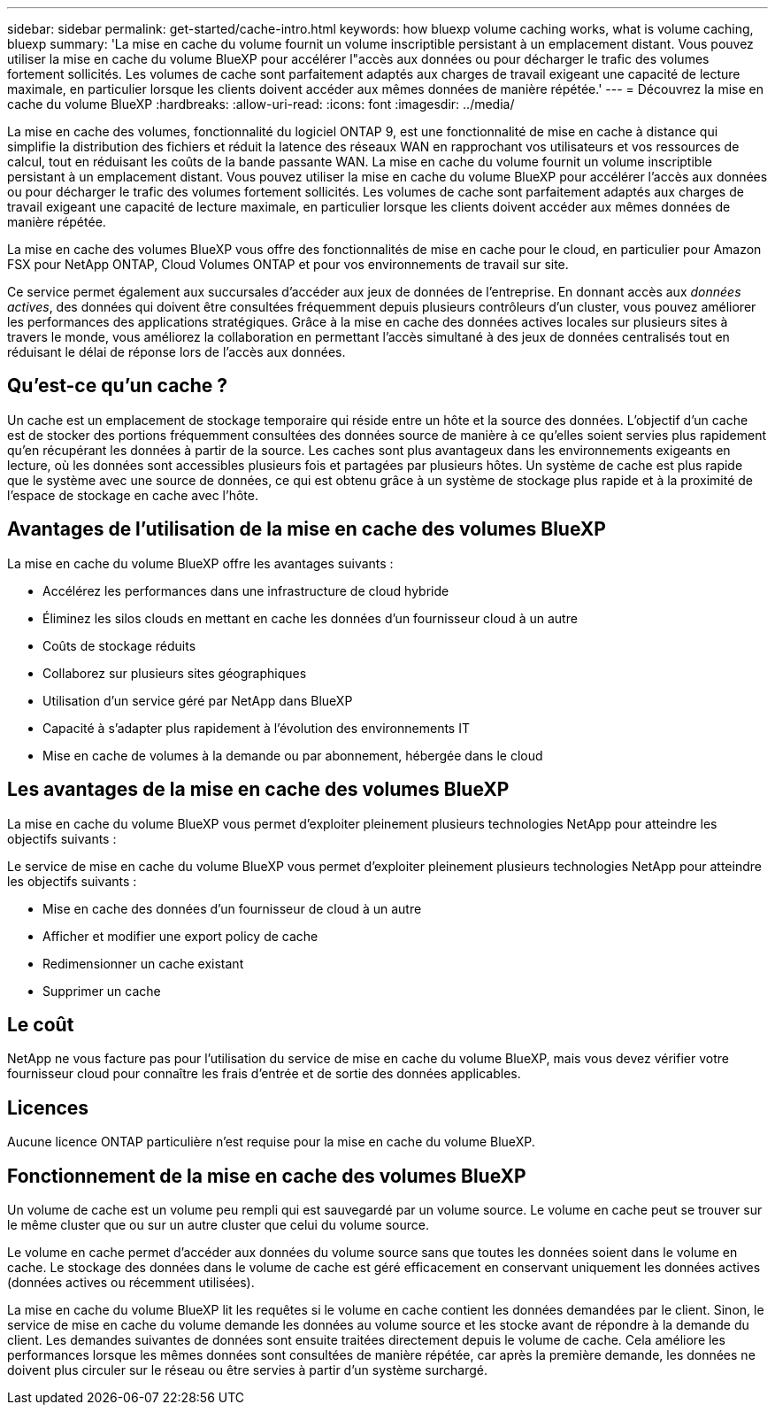 ---
sidebar: sidebar 
permalink: get-started/cache-intro.html 
keywords: how bluexp volume caching works, what is volume caching, bluexp 
summary: 'La mise en cache du volume fournit un volume inscriptible persistant à un emplacement distant. Vous pouvez utiliser la mise en cache du volume BlueXP pour accélérer l"accès aux données ou pour décharger le trafic des volumes fortement sollicités. Les volumes de cache sont parfaitement adaptés aux charges de travail exigeant une capacité de lecture maximale, en particulier lorsque les clients doivent accéder aux mêmes données de manière répétée.' 
---
= Découvrez la mise en cache du volume BlueXP
:hardbreaks:
:allow-uri-read: 
:icons: font
:imagesdir: ../media/


[role="lead"]
La mise en cache des volumes, fonctionnalité du logiciel ONTAP 9, est une fonctionnalité de mise en cache à distance qui simplifie la distribution des fichiers et réduit la latence des réseaux WAN en rapprochant vos utilisateurs et vos ressources de calcul, tout en réduisant les coûts de la bande passante WAN. La mise en cache du volume fournit un volume inscriptible persistant à un emplacement distant. Vous pouvez utiliser la mise en cache du volume BlueXP pour accélérer l'accès aux données ou pour décharger le trafic des volumes fortement sollicités. Les volumes de cache sont parfaitement adaptés aux charges de travail exigeant une capacité de lecture maximale, en particulier lorsque les clients doivent accéder aux mêmes données de manière répétée.

La mise en cache des volumes BlueXP vous offre des fonctionnalités de mise en cache pour le cloud, en particulier pour Amazon FSX pour NetApp ONTAP, Cloud Volumes ONTAP et pour vos environnements de travail sur site.

Ce service permet également aux succursales d'accéder aux jeux de données de l'entreprise. En donnant accès aux _données actives_, des données qui doivent être consultées fréquemment depuis plusieurs contrôleurs d'un cluster, vous pouvez améliorer les performances des applications stratégiques. Grâce à la mise en cache des données actives locales sur plusieurs sites à travers le monde, vous améliorez la collaboration en permettant l'accès simultané à des jeux de données centralisés tout en réduisant le délai de réponse lors de l'accès aux données.



== Qu'est-ce qu'un cache ?

Un cache est un emplacement de stockage temporaire qui réside entre un hôte et la source des données. L'objectif d'un cache est de stocker des portions fréquemment consultées des données source de manière à ce qu'elles soient servies plus rapidement qu'en récupérant les données à partir de la source. Les caches sont plus avantageux dans les environnements exigeants en lecture, où les données sont accessibles plusieurs fois et partagées par plusieurs hôtes. Un système de cache est plus rapide que le système avec une source de données, ce qui est obtenu grâce à un système de stockage plus rapide et à la proximité de l'espace de stockage en cache avec l'hôte.



== Avantages de l'utilisation de la mise en cache des volumes BlueXP

La mise en cache du volume BlueXP offre les avantages suivants :

* Accélérez les performances dans une infrastructure de cloud hybride
* Éliminez les silos clouds en mettant en cache les données d'un fournisseur cloud à un autre
* Coûts de stockage réduits
* Collaborez sur plusieurs sites géographiques
* Utilisation d'un service géré par NetApp dans BlueXP
* Capacité à s'adapter plus rapidement à l'évolution des environnements IT
* Mise en cache de volumes à la demande ou par abonnement, hébergée dans le cloud




== Les avantages de la mise en cache des volumes BlueXP

La mise en cache du volume BlueXP vous permet d'exploiter pleinement plusieurs technologies NetApp pour atteindre les objectifs suivants :

Le service de mise en cache du volume BlueXP vous permet d'exploiter pleinement plusieurs technologies NetApp pour atteindre les objectifs suivants :

* Mise en cache des données d'un fournisseur de cloud à un autre
* Afficher et modifier une export policy de cache
* Redimensionner un cache existant
* Supprimer un cache




== Le coût

NetApp ne vous facture pas pour l'utilisation du service de mise en cache du volume BlueXP, mais vous devez vérifier votre fournisseur cloud pour connaître les frais d'entrée et de sortie des données applicables.



== Licences

Aucune licence ONTAP particulière n'est requise pour la mise en cache du volume BlueXP.



== Fonctionnement de la mise en cache des volumes BlueXP

Un volume de cache est un volume peu rempli qui est sauvegardé par un volume source. Le volume en cache peut se trouver sur le même cluster que ou sur un autre cluster que celui du volume source.

Le volume en cache permet d'accéder aux données du volume source sans que toutes les données soient dans le volume en cache. Le stockage des données dans le volume de cache est géré efficacement en conservant uniquement les données actives (données actives ou récemment utilisées).

La mise en cache du volume BlueXP lit les requêtes si le volume en cache contient les données demandées par le client. Sinon, le service de mise en cache du volume demande les données au volume source et les stocke avant de répondre à la demande du client. Les demandes suivantes de données sont ensuite traitées directement depuis le volume de cache. Cela améliore les performances lorsque les mêmes données sont consultées de manière répétée, car après la première demande, les données ne doivent plus circuler sur le réseau ou être servies à partir d'un système surchargé.
